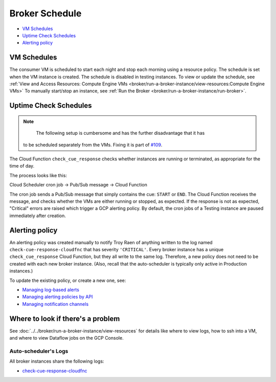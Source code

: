 Broker Schedule
===============

-  `VM Schedules`_
-  `Uptime Check Schedules`_
-  `Alerting policy`_

VM Schedules
------------

The consumer VM is scheduled to start each night and stop each morning using a resource
policy. The schedule is set when the VM instance is created.
The schedule is disabled in testing instances.
To view or update the schedule, see
:ref:`View and Access Resources: Compute Engine VMs <broker/run-a-broker-instance/view-resources:Compute Engine VMs>`
To manually start/stop an instance, see
:ref:`Run the Broker <broker/run-a-broker-instance/run-broker>`.


Uptime Check Schedules
----------------------

.. note::

	The following setup is cumbersome and has the further disadvantage that it has
    to be scheduled separately from the VMs. Fixing it is part of 
    `#109 <https://github.com/mwvgroup/Pitt-Google-Broker/issues/109>`__.

The Cloud Function ``check_cue_response`` checks whether instances are running or
terminated, as appropriate for the time of day.

The process looks like this:

Cloud Scheduler cron job -> Pub/Sub message -> Cloud Function

The cron job sends a Pub/Sub message that simply contains the cue:
``START`` or ``END``. The Cloud Function receives the message, and checks whether the
VMs are either running or stopped, as expected.
If the response is not as expected, "Critical" errors are raised which trigger a GCP
alerting policy.
By default, the cron jobs of a Testing instance are paused immediately
after creation.

Alerting policy
---------------

An alerting policy was created manually to notify Troy Raen of anything
written to the log named ``check-cue-response-cloudfnc`` that has
severity ``'CRITICAL'``. Every broker instance has a unique
``check_cue_response`` Cloud Function, but they all write to the same
log. Therefore, a new policy does not need to be created with each new
broker instance. (Also, recall that the auto-scheduler is typically only
active in Production instances.)

To update the existing policy, or create a new one, see:

-   `Managing log-based alerts
    <https://cloud.google.com/logging/docs/alerting/log-based-alerts>`__
-   `Managing alerting policies by API
    <https://cloud.google.com/monitoring/alerts/using-alerting-api>`__
-   `Managing notification channels
    <https://cloud.google.com/monitoring/support/notification-options>`__
Where to look if there's a problem
----------------------------------

See :doc:`../../broker/run-a-broker-instance/view-resources` for details
like where to view logs, how to ssh into a VM, and where to view
Dataflow jobs on the GCP Console.

Auto-scheduler's Logs
~~~~~~~~~~~~~~~~~~~~~

All broker instances share the following logs:

- `check-cue-response-cloudfnc <https://cloudlogging.app.goo.gl/525hswivBiZfZQEUA>`__
